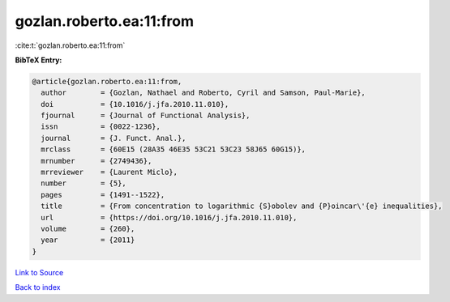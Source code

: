 gozlan.roberto.ea:11:from
=========================

:cite:t:`gozlan.roberto.ea:11:from`

**BibTeX Entry:**

.. code-block:: bibtex

   @article{gozlan.roberto.ea:11:from,
     author        = {Gozlan, Nathael and Roberto, Cyril and Samson, Paul-Marie},
     doi           = {10.1016/j.jfa.2010.11.010},
     fjournal      = {Journal of Functional Analysis},
     issn          = {0022-1236},
     journal       = {J. Funct. Anal.},
     mrclass       = {60E15 (28A35 46E35 53C21 53C23 58J65 60G15)},
     mrnumber      = {2749436},
     mrreviewer    = {Laurent Miclo},
     number        = {5},
     pages         = {1491--1522},
     title         = {From concentration to logarithmic {S}obolev and {P}oincar\'{e} inequalities},
     url           = {https://doi.org/10.1016/j.jfa.2010.11.010},
     volume        = {260},
     year          = {2011}
   }

`Link to Source <https://doi.org/10.1016/j.jfa.2010.11.010},>`_


`Back to index <../By-Cite-Keys.html>`_
